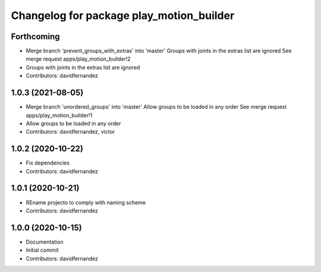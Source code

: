 ^^^^^^^^^^^^^^^^^^^^^^^^^^^^^^^^^^^^^^^^^
Changelog for package play_motion_builder
^^^^^^^^^^^^^^^^^^^^^^^^^^^^^^^^^^^^^^^^^

Forthcoming
-----------
* Merge branch 'prevent_groups_with_extras' into 'master'
  Groups with joints in the extras list are ignored
  See merge request apps/play_motion_builder!2
* Groups with joints in the extras list are ignored
* Contributors: davidfernandez

1.0.3 (2021-08-05)
------------------
* Merge branch 'unordered_groups' into 'master'
  Allow groups to be loaded in any order
  See merge request apps/play_motion_builder!1
* Allow groups to be loaded in any order
* Contributors: davidfernandez, victor

1.0.2 (2020-10-22)
------------------
* Fix dependencies
* Contributors: davidfernandez

1.0.1 (2020-10-21)
------------------
* REname projecto to comply with naming scheme
* Contributors: davidfernandez

1.0.0 (2020-10-15)
------------------
* Documentation
* Initial commit
* Contributors: davidfernandez

